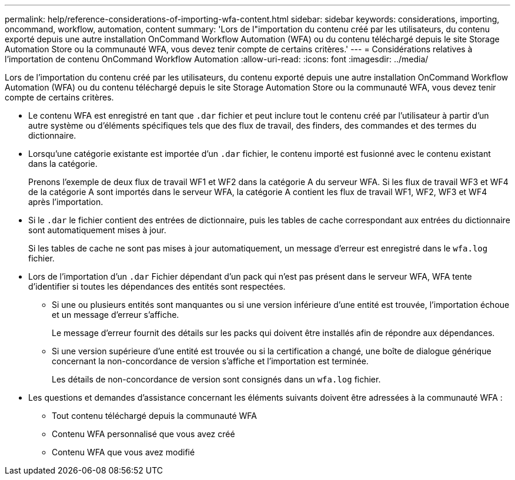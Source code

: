 ---
permalink: help/reference-considerations-of-importing-wfa-content.html 
sidebar: sidebar 
keywords: considerations, importing, oncommand, workflow, automation, content 
summary: 'Lors de l"importation du contenu créé par les utilisateurs, du contenu exporté depuis une autre installation OnCommand Workflow Automation (WFA) ou du contenu téléchargé depuis le site Storage Automation Store ou la communauté WFA, vous devez tenir compte de certains critères.' 
---
= Considérations relatives à l'importation de contenu OnCommand Workflow Automation
:allow-uri-read: 
:icons: font
:imagesdir: ../media/


[role="lead"]
Lors de l'importation du contenu créé par les utilisateurs, du contenu exporté depuis une autre installation OnCommand Workflow Automation (WFA) ou du contenu téléchargé depuis le site Storage Automation Store ou la communauté WFA, vous devez tenir compte de certains critères.

* Le contenu WFA est enregistré en tant que `.dar` fichier et peut inclure tout le contenu créé par l'utilisateur à partir d'un autre système ou d'éléments spécifiques tels que des flux de travail, des finders, des commandes et des termes du dictionnaire.
* Lorsqu'une catégorie existante est importée d'un `.dar` fichier, le contenu importé est fusionné avec le contenu existant dans la catégorie.
+
Prenons l'exemple de deux flux de travail WF1 et WF2 dans la catégorie A du serveur WFA. Si les flux de travail WF3 et WF4 de la catégorie A sont importés dans le serveur WFA, la catégorie A contient les flux de travail WF1, WF2, WF3 et WF4 après l'importation.

* Si le `.dar` le fichier contient des entrées de dictionnaire, puis les tables de cache correspondant aux entrées du dictionnaire sont automatiquement mises à jour.
+
Si les tables de cache ne sont pas mises à jour automatiquement, un message d'erreur est enregistré dans le `wfa.log` fichier.

* Lors de l'importation d'un `.dar` Fichier dépendant d'un pack qui n'est pas présent dans le serveur WFA, WFA tente d'identifier si toutes les dépendances des entités sont respectées.
+
** Si une ou plusieurs entités sont manquantes ou si une version inférieure d'une entité est trouvée, l'importation échoue et un message d'erreur s'affiche.
+
Le message d'erreur fournit des détails sur les packs qui doivent être installés afin de répondre aux dépendances.

** Si une version supérieure d'une entité est trouvée ou si la certification a changé, une boîte de dialogue générique concernant la non-concordance de version s'affiche et l'importation est terminée.
+
Les détails de non-concordance de version sont consignés dans un `wfa.log` fichier.



* Les questions et demandes d'assistance concernant les éléments suivants doivent être adressées à la communauté WFA :
+
** Tout contenu téléchargé depuis la communauté WFA
** Contenu WFA personnalisé que vous avez créé
** Contenu WFA que vous avez modifié



